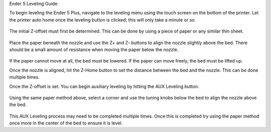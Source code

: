 Ender 5 Leveling Guide 

To begin leveling the Ender 5 Plus, navigate to the leveling menu using the touch screen on the bottom of the printer. Let the printer auto home once the leveling button is clicked; this will only take a minute or so. 

.. figure:: ../_static/images/Ender52.jpg
    :figwidth: 1500px
    :target: ../_static/images/Ender52.jpg


The initial Z-offset must first be determined. This can be done by using a piece of paper or any similar thin sheet.

.. figure:: ../_static/images/Ender55.jpg
    :figwidth: 1500px
    :target: ../_static/images/Ender55.jpg

Place the paper beneath the nozzle and use the Z+ and Z- buttons to align the nozzle slightly above the bed. There should be a small amount of resistance when moving the paper below the nozzle.

.. figure:: ../_static/images/Ender53.jpg
    :figwidth: 1500px
    :target: ../_static/images/Ender53.jpg

If the paper cannot move at all, the bed must be lowered. If the paper can move freely, the bed must be lifted up. 

Once the nozzle is aligned, hit the Z-Home button to set the distance between the bed and the nozzle. This can be done multiple times.

Once the Z-offset is set. You can begin auxiliary leveling by hitting the AUX Leveling button.

.. figure:: ../_static/images/Ender51.jpg
    :figwidth: 1500px
    :target: ../_static/images/Ender51.jpg

Using the same paper method above, select a corner and use the tuning knobs below the bed to align the nozzle above the bed.

.. figure:: ../_static/images/Ender54.jpg
    :figwidth: 1500px
    :target: ../_static/images/Ender54.jpg


This AUX Leveling process may need to be completed multiple times. Once this is completed try using the paper method once more in the center of the bed to ensure it is level.

